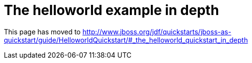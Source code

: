 The helloworld example in depth
===============================

This page has moved to
http://www.jboss.org/jdf/quickstarts/jboss-as-quickstart/guide/HelloworldQuickstart/#_the_helloworld_quickstart_in_depth
